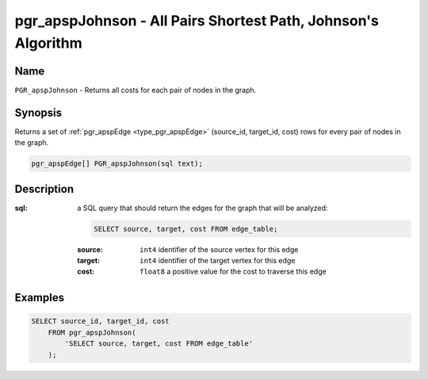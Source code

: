 .. 
   ****************************************************************************
    pgRouting Manual
    Copyright(c) pgRouting Contributors

    This work is licensed under a Creative Commons Attribution-Share Alike 3.0 
    License: http://creativecommons.org/licenses/by-sa/3.0/
   ****************************************************************************

.. _pgr_apsp_johnson:

pgr_apspJohnson - All Pairs Shortest Path, Johnson's Algorithm
===============================================================================

.. index::
    single: PGR_apspJohnson(text)
    module: apsp

Name
-------------------------------------------------------------------------------

``PGR_apspJohnson`` - Returns all costs for each pair of nodes in the graph.


Synopsis
-------------------------------------------------------------------------------

Returns a set of :ref:`pgr_apspEdge <type_pgr_apspEdge>` (source_id, target_id, cost) rows for every pair of nodes in the graph.

.. code-block:: sql

    pgr_apspEdge[] PGR_apspJohnson(sql text);


Description
-------------------------------------------------------------------------------

:sql: a SQL query that should return the edges for the graph that will be analyzed:

    .. code-block:: sql

        SELECT source, target, cost FROM edge_table;

    :source: ``int4`` identifier of the source vertex for this edge
    :target: ``int4`` identifier of the target vertex for this edge
    :cost: ``float8`` a positive value for the cost to traverse this edge


Examples
-------------------------------------------------------------------------------

.. code-block:: sql

    SELECT source_id, target_id, cost 
        FROM pgr_apspJohnson(
            'SELECT source, target, cost FROM edge_table'
        );


